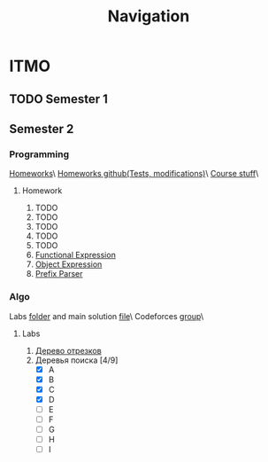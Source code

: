 #+TITLE: Navigation
* ITMO
** TODO Semester 1
** Semester 2
*** Programming
[[http://www.kgeorgiy.info/courses/paradigms/homeworks.html][Homeworks]]\
[[https://www.kgeorgiy.info/git/geo/paradigms-2020][Homeworks github(Tests, modifications)]]\
[[http://www.kgeorgiy.info/courses/paradigms/][Course stuff]]\
**** Homework
1. TODO
2. TODO
3. TODO
4. TODO
5. TODO
6. [[file:Sem2/programming/HW6/functionalExpression.js][Functional Expression]]
7. [[file:Sem2/programming/HW7/objectExpression.js][Object Expression]]
8. [[file:Sem2/programming/HW8/objectExpression.js][Prefix Parser]]
*** Algo
Labs [[file:Sem2/algo/labs/][folder]] and main solution [[file:Sem2/algo/labs/sol.cpp][file]]\
Codeforces [[https://codeforces.com/group/QmrArgR1Jp/contests][group]]\
**** Labs
1. [[file:Sem2/algo/labs/lab1/][Дерево отрезков]]
2. Деревья поиска [4/9]
  - [X] A
  - [X] B
  - [X] C
  - [X] D
  - [ ] E
  - [ ] F
  - [ ] G
  - [ ] H
  - [ ] I
